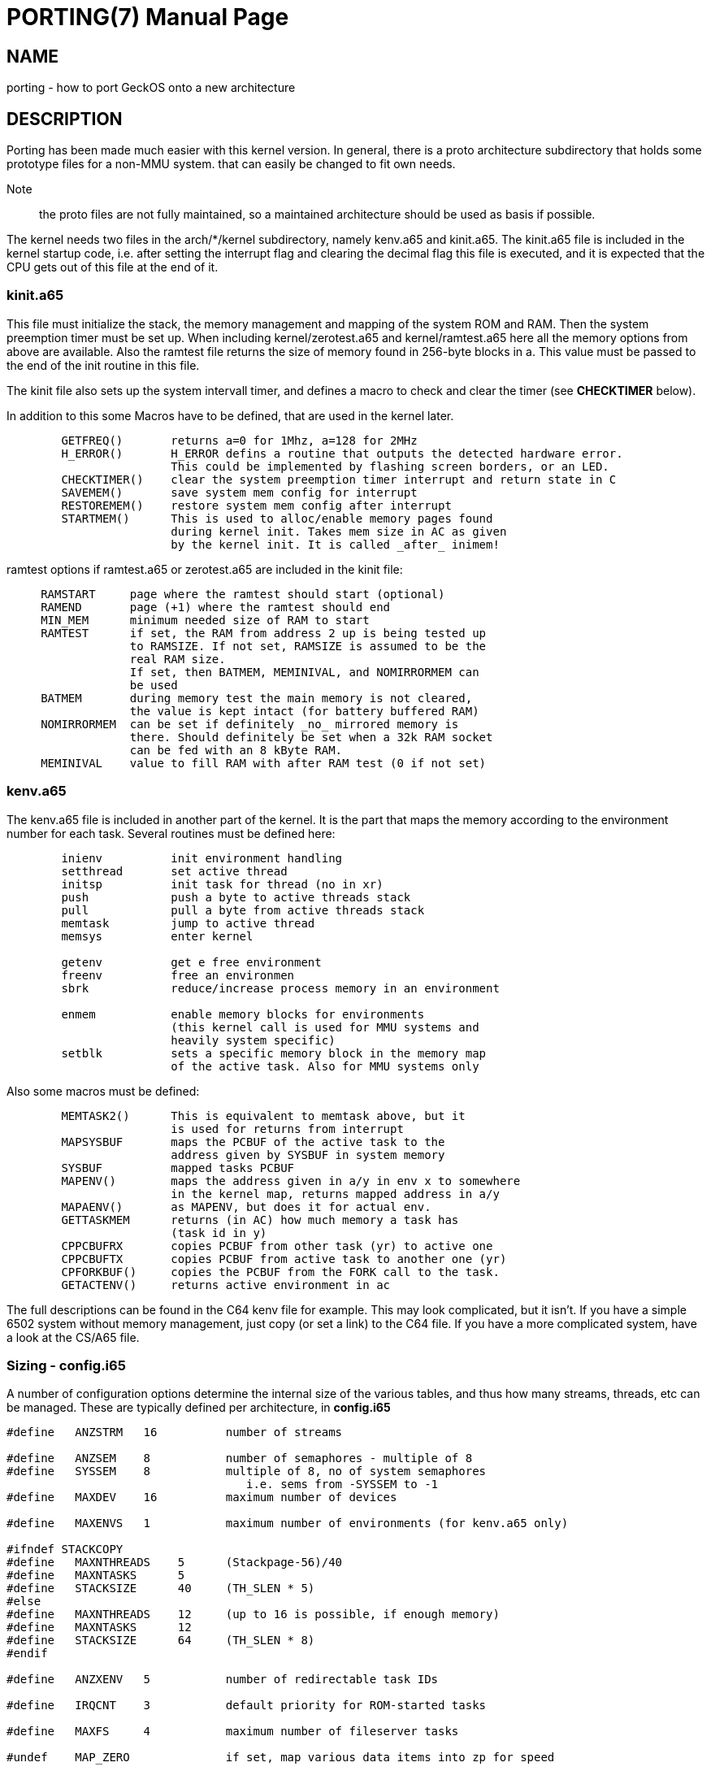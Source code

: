 
= PORTING(7)
:doctype: manpage

== NAME
porting - how to port GeckOS onto a new architecture

== DESCRIPTION
Porting has been made much easier with this kernel version. In general, there is a proto architecture subdirectory that holds some prototype files for a non-MMU system. that can easily be changed to fit own needs.

Note:: the proto files are not fully maintained, so a maintained architecture should be used as basis if possible. 

The kernel needs two files in the arch/*/kernel subdirectory, namely kenv.a65 and kinit.a65. The kinit.a65 file is included in the kernel startup code, i.e. after setting the interrupt flag and clearing the decimal flag this file is executed, and it is expected that the CPU gets out of this file at the end of it.

=== kinit.a65
This file must initialize the stack, the memory management and mapping of the system ROM and RAM. Then the system preemption timer must be set up. When including kernel/zerotest.a65 and kernel/ramtest.a65 here all the memory options from above are available. Also the ramtest file returns the size of memory found in 256-byte blocks in a. This value must be passed to the end of the init routine in this file.

The kinit file also sets up the system intervall timer, and defines a macro to check and clear the timer (see *CHECKTIMER* below).

In addition to this some Macros have to be defined, that are used in the kernel later. 

----
  	GETFREQ()	returns a=0 for 1Mhz, a=128 for 2MHz
  	H_ERROR()	H_ERROR defins a routine that outputs the detected hardware error.
			This could be implemented by flashing screen borders, or an LED.
  	CHECKTIMER()	clear the system preemption timer interrupt and return state in C
  	SAVEMEM()	save system mem config for interrupt
  	RESTOREMEM()	restore system mem config after interrupt
  	STARTMEM()	This is used to alloc/enable memory pages found
     	                during kernel init. Takes mem size in AC as given
   	                by the kernel init. It is called _after_ inimem!

----

ramtest options if ramtest.a65 or zerotest.a65 are included in the kinit file:

----
     RAMSTART     page where the ramtest should start (optional)
     RAMEND	  page (+1) where the ramtest should end
     MIN_MEM      minimum needed size of RAM to start                   
     RAMTEST      if set, the RAM from address 2 up is being tested up  
                  to RAMSIZE. If not set, RAMSIZE is assumed to be the  
                  real RAM size.                                        
                  If set, then BATMEM, MEMINIVAL, and NOMIRRORMEM can   
                  be used                                               
     BATMEM       during memory test the main memory is not cleared,    
                  the value is kept intact (for battery buffered RAM)   
     NOMIRRORMEM  can be set if definitely _no_ mirrored memory is      
                  there. Should definitely be set when a 32k RAM socket 
                  can be fed with an 8 kByte RAM.                       
     MEMINIVAL    value to fill RAM with after RAM test (0 if not set)  
----


=== kenv.a65
The kenv.a65 file is included in another part of the kernel. It is the part that maps the memory according to the environment number for each task. Several routines must be defined here: 

----
	inienv		init environment handling
	setthread	set active thread
	initsp		init task for thread (no in xr)
	push		push a byte to active threads stack 
	pull		pull a byte from active threads stack
	memtask		jump to active thread
	memsys		enter kernel

	getenv		get e free environment
	freenv		free an environmen
	sbrk		reduce/increase process memory in an environment

	enmem		enable memory blocks for environments
			(this kernel call is used for MMU systems and
			heavily system specific)
	setblk		sets a specific memory block in the memory map	
			of the active task. Also for MMU systems only

----
Also some macros must be defined:

----
	MEMTASK2()	This is equivalent to memtask above, but it
			is used for returns from interrupt
	MAPSYSBUF	maps the PCBUF of the active task to the
			address given by SYSBUF in system memory
	SYSBUF		mapped tasks PCBUF
	MAPENV()	maps the address given in a/y in env x to somewhere
			in the kernel map, returns mapped address in a/y
	MAPAENV()	as MAPENV, but does it for actual env.
	GETTASKMEM	returns (in AC) how much memory a task has
			(task id in y)
	CPPCBUFRX	copies PCBUF from other task (yr) to active one
	CPPCBUFTX	copies PCBUF from active task to another one (yr)
	CPFORKBUF()	copies the PCBUF from the FORK call to the task.
	GETACTENV()	returns active environment in ac
----
The full descriptions can be found in the C64 kenv file for example. This may look complicated, but it isn't. If you have a simple 6502 system without memory management, just copy (or set a link) to the C64 file. If you have a more complicated system, have a look at the CS/A65 file. 

=== Sizing - config.i65

A number of configuration options determine the internal size of the various tables, and thus how many
streams, threads, etc can be managed. These are typically defined per architecture, in *config.i65*

----
#define   ANZSTRM   16          number of streams

#define   ANZSEM    8           number of semaphores - multiple of 8
#define   SYSSEM    8           multiple of 8, no of system semaphores
                                   i.e. sems from -SYSSEM to -1 
#define   MAXDEV    16          maximum number of devices 

#define   MAXENVS   1           maximum number of environments (for kenv.a65 only)

#ifndef STACKCOPY
#define   MAXNTHREADS    5      (Stackpage-56)/40          
#define   MAXNTASKS      5
#define   STACKSIZE      40     (TH_SLEN * 5) 
#else
#define   MAXNTHREADS    12     (up to 16 is possible, if enough memory) 
#define   MAXNTASKS      12
#define   STACKSIZE      64     (TH_SLEN * 8) 
#endif

#define   ANZXENV   5           number of redirectable task IDs

#define   IRQCNT    3           default priority for ROM-started tasks

#define   MAXFS     4           maximum number of fileserver tasks

#undef    MAP_ZERO		if set, map various data items into zp for speed

----


=== Memory setup

One of the first decisions to be made is the memory setup. 

Plain:: 
	I systems with up to 64k of memory (potentially after re-mapping some ROM), a plain memory map like in the C64 or the PET32k can be used. 

Partial map:: 
	Other options are with partially mapped memory, similar to the CBM8296 (which actually has two banks of RAM in the upper 32k only). 
	In this case system tasks are managed in one mapped bank, with only zeropage, lib6502 and kernel in shared memory. The user programs are loaded into the second bank, that, together with the rest of the not-mapped RAM, makes 
	up a larger linear address space. The kenv.a65 code must switch between the banks appropriately.

Full map::
	In the CS/A machine, the memory can be re-mapped in blocks of 4k. This means every task can have its own zeropage and stack. The kenv.a65 code above must handle this as well. 
	In this port, the memtask code for example re-maps all the MMU entries. During processing of the kernel calls, the kernel may even map task memory into the kernel space.

When porting, it may be good to start with a plain setup to get a grip on porting the devices and filesystems, before venturing into more complicated setups. As mentioned above, the C64 implementation is a good start for that (see also build below).

=== Porting Devices

If the system that is ported to has a (linearly) memory mapped screen buffer, the devices/console.a65 console code can be used as starter. It includes architecture-specific code to map from ASCII (the system code table) to a
system-specific table if needed, and other functions. You can use arch/pet32k/con_pet.a65 as an example. This again includes other files e.g. for keyboard mapping and the blinking cursor.

If there is another type of mapping (e.g. Apple-II with non-linear screen buffer space), or even non-mapped video buffer, a new device needs to be written.

Devices are built into a single block (that comes from the 4k block mapping in GeckOS original CS/A implementation) that is initialized during kernel init. The architecture-specific devices are defined in arch/c64devices/c64dev.a65 or arch/pet32k/devices.a65 for example. 

=== Porting Filesystems

The currently supported filesystems support Commodore IEC/IEEE devices, PC floppy disks with FAT12 format (using a WD1771 controller), and the devices filesystem.

==== Devices

The devices filesystem uses the the kernel *DEVCMD* interface to show device names and handle them. Note: that includes the mapping between device names and numbers. So, this should be relatively generic. On the other hand, if *FSDEV_NOROM* is not set, it also shows the content of the init ROM and allows to access its content. 

Note:: The init ROM access will probably be replaced at some point, so it is recommended to just use *FSDEV_NOROM*.

==== Storage

Depending on the target architecture, the filesystem code needs to be re-writting, if none of the existing code can be re-used.

To implement a new filesystem driver, the API described in include/fdefs.a65 needs to be implemented. Existing filesystems could be used as reference, but note that the codebase is very old and messy.

=== Setting up the build process

Three main components need to be loaded into the target system:

* The kernel
* lib6502
* init ROM

The kernel provides the entry points into the system by providing the *OSA2KERNEL* API. The lib6502 provides the lib6502 calls by providing the *LIB6502* API. 
Note that the kernel and the lib6502 are re-entrant and only need to be in memory once, even if used in multiple tasks.

The Init ROM contains all the extra code to be executed. The first block typically are the devices, then the *init* program and the *fsdev* filesystem. After that come further filesystems and other programs to be started without access to storage. Each ROM entry has a type attached. The kernel starts types PK_DEV and PK_INIT. This is typically only the device block and the *init* program. 

The *init* program then scans the init ROM again, and starts the other tasks (like *PK_PRG*, or *PK_FS* filesystems). For this, the *init* program needs to "see" the init ROM in its memory mapping. Note, that *init* already uses *lib6502*.

In a plain setting, where no memory mapping is involved, all three items can be combined into a single binary, as is the case in the C64 or PET32k architectures. 
Typically a *rom.o65* is produced that is relocated to the target address, loaded into memory in one blob, potentially re-located by a loader, and then started by calling the KERNEL's *RESET* entry.
During relocation it must be ensured that the three segments - text, data, bss - do not overlap, by adjusting the options to *reloc65*.
During the build, the kernel and lib6502 APIs may be located anywhere, but the lib6502 loader automatically relocates the calls from any binary by using the *OSA2KERNEL* and *LIB6502* to the correct address that is "baked into" the lib6502 code.

Note:: for the ROM build the .data segment is not initialized!

In other settings, three binaries for kernel, lib6502, and init ROM can be produced separately, but must be controlled from the build process (Makefile). For example the *OSA2KERNEL* and *LIB6502* addresses should be defined and given to the build using the "-D" option to *xa65*. These can then be loaded separately into memory, moved, and then started by a loader as can be see in the *cbm8x96* architecture.

== SEE ALSO
link:embedded.7.adoc[embedded(7)],
link:mmu.7.adoc[mmu(7)],
link:nommu.7.adoc[nommu(7)],
link:c64.p.adoc[c64(p)]
link:cbm8x96.p.adoc[cbm8x96(p)]
link:kernel/DEVCMD.2.adoc[DEVCMD(p)]

== AUTHOR
Written by André Fachat.

== REPORTING BUGS
Please report bugs at https://github.com/fachat/GeckOS-V2/issues


